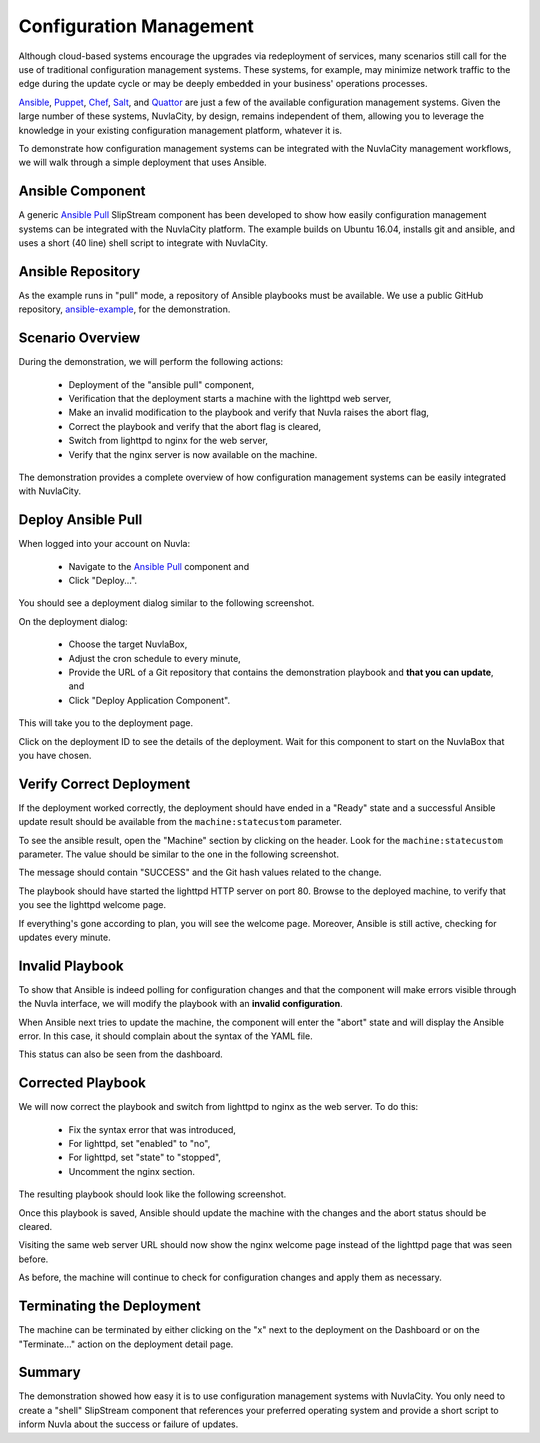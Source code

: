 
Configuration Management
========================

Although cloud-based systems encourage the upgrades via redeployment
of services, many scenarios still call for the use of traditional
configuration management systems.  These systems, for example, may
minimize network traffic to the edge during the update cycle or may be
deeply embedded in your business' operations processes.

Ansible_, Puppet_, Chef_, Salt_, and Quattor_ are just a few of the
available configuration management systems.  Given the large number of
these systems, NuvlaCity, by design, remains independent of them,
allowing you to leverage the knowledge in your existing configuration
management platform, whatever it is.

To demonstrate how configuration management systems can be integrated
with the NuvlaCity management workflows, we will walk through a simple
deployment that uses Ansible.

Ansible Component
-----------------

A generic `Ansible Pull`_ SlipStream component has been developed to
show how easily configuration management systems can be integrated
with the NuvlaCity platform.  The example builds on Ubuntu 16.04,
installs git and ansible, and uses a short (40 line) shell script to
integrate with NuvlaCity.

Ansible Repository
------------------

As the example runs in "pull" mode, a repository of Ansible playbooks
must be available.  We use a public GitHub repository,
`ansible-example <https://github.com/SixSq/ansible-example>`_, for the
demonstration.

Scenario Overview
-----------------

During the demonstration, we will perform the following actions:

 - Deployment of the "ansible pull" component,
 - Verification that the deployment starts a machine with the lighttpd
   web server,
 - Make an invalid modification to the playbook and verify that Nuvla
   raises the abort flag,
 - Correct the playbook and verify that the abort flag is cleared,
 - Switch from lighttpd to nginx for the web server,
 - Verify that the nginx server is now available on the machine.

The demonstration provides a complete overview of how configuration
management systems can be easily integrated with NuvlaCity.

Deploy Ansible Pull
-------------------

When logged into your account on Nuvla:

 - Navigate to the `Ansible Pull`_ component and
 - Click "Deploy...".

You should see a deployment dialog similar to the following
screenshot.

.. image:: images/screenshots/ansible-deploy-dialog.png
   :width: 60%
   :align: center

On the deployment dialog:
   
 - Choose the target NuvlaBox,
 - Adjust the cron schedule to every minute,
 - Provide the URL of a Git repository that contains the demonstration
   playbook and **that you can update**, and
 - Click "Deploy Application Component".

This will take you to the deployment page.

.. image:: images/screenshots/ansible-dashboard.png
   :width: 60%
   :align: center

Click on the deployment ID to see the details of the deployment.  Wait
for this component to start on the NuvlaBox that you have chosen.
   
.. image:: images/screenshots/ansible-deployment-page-success.png
   :width: 60%
   :align: center

Verify Correct Deployment
-------------------------

If the deployment worked correctly, the deployment should have ended
in a "Ready" state and a successful Ansible update result should be
available from the ``machine:statecustom`` parameter.

To see the ansible result, open the "Machine" section by clicking on
the header. Look for the ``machine:statecustom`` parameter.  The value
should be similar to the one in the following screenshot.

.. image:: images/screenshots/ansible-initial-update-msg.png
   :width: 60%
   :align: center

The message should contain "SUCCESS" and the Git hash values related
to the change. 

The playbook should have started the lighttpd HTTP server on
port 80. Browse to the deployed machine, to verify that you see the
lighttpd welcome page.

.. image:: images/screenshots/ansible-lighttpd-welcome.png
   :width: 60%
   :align: center

If everything's gone according to plan, you will see the welcome
page.  Moreover, Ansible is still active, checking for updates every
minute.

Invalid Playbook
----------------

To show that Ansible is indeed polling for configuration changes and
that the component will make errors visible through the Nuvla
interface, we will modify the playbook with an **invalid
configuration**. 

.. image:: images/screenshots/ansible-invalid-syntax.png
   :width: 60%
   :align: center

When Ansible next tries to update the machine, the component will
enter the "abort" state and will display the Ansible error.  In this
case, it should complain about the syntax of the YAML file.

.. image:: images/screenshots/ansible-abort-msg.png
   :width: 60%
   :align: center

This status can also be seen from the dashboard.

.. image:: images/screenshots/ansible-abort-msg-dashboard.png
   :width: 60%
   :align: center

Corrected Playbook
------------------

We will now correct the playbook and switch from lighttpd to nginx as
the web server. To do this:

 - Fix the syntax error that was introduced,
 - For lighttpd, set "enabled" to "no",
 - For lighttpd, set "state" to "stopped",
 - Uncomment the nginx section.

The resulting playbook should look like the following screenshot.

.. image:: images/screenshots/ansible-updated-playbook.png
   :width: 60%
   :align: center

Once this playbook is saved, Ansible should update the machine with
the changes and the abort status should be cleared.

.. image:: images/screenshots/ansible-nginx-success.png
   :width: 60%
   :align: center

Visiting the same web server URL should now show the nginx welcome
page instead of the lighttpd page that was seen before.

.. image:: images/screenshots/ansible-nginx-welcome.png
   :width: 60%
   :align: center

As before, the machine will continue to check for configuration
changes and apply them as necessary.

Terminating the Deployment
--------------------------

The machine can be terminated by either clicking on the "x" next to
the deployment on the Dashboard or on the "Terminate..." action on the
deployment detail page.

Summary
-------

The demonstration showed how easy it is to use configuration
management systems with NuvlaCity.  You only need to create a "shell"
SlipStream component that references your preferred operating system
and provide a short script to inform Nuvla about the success or
failure of updates. 

.. _Ansible: https://www.ansible.com/

.. _Puppet: https://puppet.com/

.. _Chef: https://www.chef.io/chef/

.. _Salt: https://saltstack.com/community/

.. _Quattor: https://www.quattor.org/

.. _Ansible Pull: https://nuv.la/module/apps/Ansible/ansible-pull

